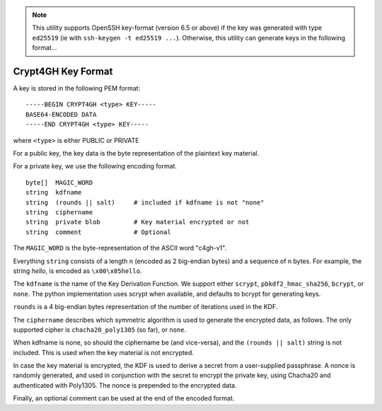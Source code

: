 .. note:: This utility supports OpenSSH key-format (version 6.5 or above)
	  if the key was generated with type ``ed25519`` (ie with ``ssh-keygen -t ed25519 ...``).
	  Otherwise, this utility can generate keys in the following format...


Crypt4GH Key Format
===================

A key is stored in the following PEM format:


::

    -----BEGIN CRYPT4GH <type> KEY-----
    BASE64-ENCODED DATA
    -----END CRYPT4GH <type> KEY-----

where ``<type>`` is either PUBLIC or PRIVATE

For a public key, the key data is the byte representation of the plaintext key material.

For a private key, we use the following encoding format.

::

   byte[]  MAGIC_WORD
   string  kdfname
   string  (rounds || salt)     # included if kdfname is not "none"
   string  ciphername
   string  private blob         # Key material encrypted or not
   string  comment              # Optional


The ``MAGIC_WORD`` is the byte-representation of the ASCII word "c4gh-v1".

Everything ``string`` consists of a length n (encoded as 2 big-endian bytes) and a sequence of n bytes.
For example, the string *hello*, is encoded as ``\x00\x05hello``.

The ``kdfname`` is the name of the Key Derivation Function. We support either ``scrypt``, ``pbkdf2_hmac_sha256``, ``bcrypt``, or ``none``. The python implementation uses scrypt when available, and defaults to bcrypt for generating keys.

``rounds`` is a 4 big-endian bytes representation of the number of iterations used in the KDF.

The ``ciphername`` describes which symmetric algorithm is used to generate the encrypted data, as follows.
The only supported cipher is ``chacha20_poly1305`` (so far), or ``none``.

When kdfname is none, so should the ciphername be (and vice-versa), and the ``(rounds || salt)`` string is not included. This is used when the key material is not encrypted.

In case the key material is encrypted, the KDF is used to derive a secret from a user-supplied passphrase.
A nonce is randomly generated, and used in conjunction with the secret to encrypt the private key, using Chacha20 and authenticated with Poly1305. The nonce is prepended to the encrypted data.

Finally, an optional comment can be used at the end of the encoded format.
